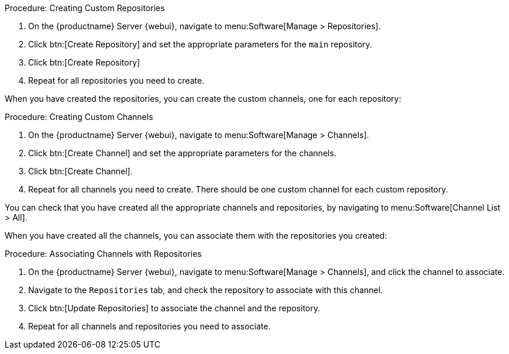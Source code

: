 .Procedure: Creating Custom Repositories
. On the {productname} Server {webui}, navigate to menu:Software[Manage > Repositories].
. Click btn:[Create Repository] and set the appropriate parameters for the ``main`` repository.
. Click btn:[Create Repository]
. Repeat for all repositories you need to create.


When you have created the repositories, you can create the custom channels, one for each repository:



.Procedure: Creating Custom Channels
. On the {productname} Server {webui}, navigate to menu:Software[Manage > Channels].
. Click btn:[Create Channel] and set the appropriate parameters for the channels.
. Click btn:[Create Channel].
. Repeat for all channels you need to create.
There should be one custom channel for each custom repository.


You can check that you have created all the appropriate channels and repositories, by navigating to menu:Software[Channel List > All].

When you have created all the channels, you can associate them with the repositories you created:



.Procedure: Associating Channels with Repositories
. On the {productname} Server {webui}, navigate to menu:Software[Manage > Channels], and click the channel to associate.
. Navigate to the [guimenu]``Repositories`` tab, and check the repository to associate with this channel.
. Click btn:[Update Repositories] to associate the channel and the repository.
. Repeat for all channels and repositories you need to associate.
